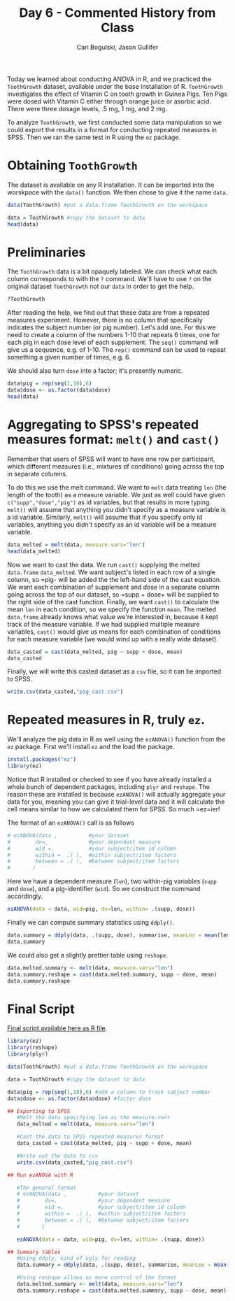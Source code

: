 #+TITLE: Day 6 - Commented History from Class
#+AUTHOR: Cari Bogulski, Jason Gullifer
#+EMAIL: cari.bogulski@gmail.com, jason.gullifer@gmail.com
#+PROPERTY: results output
#+PROPERTY: session *R*
#+PROPERTY: exports both
#+STYLE: <link rel="stylesheet" type="text/css" href="stylesheets/stylesheet_org.css" />

Today we learned about conducting ANOVA in R, and we practiced the
=ToothGrowth= dataset, available under the base installation of
R. =ToothGrowth= investigates the effect of Vitamin C on tooth growth in
Guinea Pigs. Ten Pigs were dosed with Vitamin C either through orange
juice or asorbic acid. There were three dosage levels, .5 mg, 1 mg,
and 2 mg. 

To analyze =ToothGrowth=, we first conducted some data manipulation so
we could export the results in a format for conducting repeated
measures in SPSS. Then we ran the same test in R using the =ez=
package.

* Obtaining =ToothGrowth=

The dataset is available on any R installation. It can be imported
into the worskpace with the =data()= function. We then chose to give it
the name =data=.

#+begin_src R
data(ToothGrowth) #put a data.frame ToothGrowth on the workspace

data = ToothGrowth #copy the dataset to data
head(data)
#+end_src

#+RESULTS:
:    len supp dose
: 1  4.2   VC  0.5
: 2 11.5   VC  0.5
: 3  7.3   VC  0.5
: 4  5.8   VC  0.5
: 5  6.4   VC  0.5
: 6 10.0   VC  0.5

* Preliminaries
The =ToothGrowth= data is a bit opaquely labeled. We can check what
each column corresponds to with the =?= command. We'll have to use =?=
on the original dataset =ToothGrowth= not our =data= in order to get
the help.

#+begin_src R
?ToothGrowth
#+end_src

After reading the help, we find out that these data are from a
repeated measures experiment. However, there is no column that
specifically indicates the subject number (or pig number). Let's add
one. For this we need to create a column of the numbers 1-10 that
repeats 6 times, one for each pig in each dose level of each
supplement. The =seq()= command will give us a sequence, e.g. of
1-10. The =rep()= command can be used to repeat something a given
number of times, e.g. 6.

We should also turn =dose= into a factor; it's presently numeric. 

#+begin_src R
data$pig = rep(seq(1,10),6)
data$dose <- as.factor(data$dose)
head(data)
#+end_src

#+RESULTS:
:    len supp dose pig
: 1  4.2   VC  0.5   1
: 2 11.5   VC  0.5   2
: 3  7.3   VC  0.5   3
: 4  5.8   VC  0.5   4
: 5  6.4   VC  0.5   5
: 6 10.0   VC  0.5   6


* Aggregating to SPSS's repeated measures format: =melt()= and =cast()=
Remember that users of SPSS will want to have one row per participant,
which different measures (i.e., mixtures of conditions) going across
the top in separate columns.

To do this we use the melt command. We want to =melt= data treating
=len= (the length of the tooth) as a measure variable. We just as well
could have given =c("supp","dose","pig")= as id variables, but that
results in more typing. =melt()= will assume that anything you didn't
specify as a measure variable is a id variable. Similarly, =melt()=
will assume that if you specify only id variables, anything you didn't
specify as an id variable will be a measure variable.

#+begin_src R
data_melted = melt(data, measure.vars="len")
head(data_melted)
#+end_src

#+RESULTS:
:   supp dose pig variable value
: 1   VC  0.5   1      len   4.2
: 2   VC  0.5   2      len  11.5
: 3   VC  0.5   3      len   7.3
: 4   VC  0.5   4      len   5.8
: 5   VC  0.5   5      len   6.4
: 6   VC  0.5   6      len  10.0

Now we want to cast the data. We run =cast()= supplying the melted
=data.frame= =data_melted=. We want subject's listed in each row of a
single column, so =pig- will be added the the left-hand side of the
cast equation. We want each combination of supplement and dose in a
separate column going across the top of our dataset, so =supp + dose+
will be supplied to the right side of the cast function. Finally, we
want =cast()= to calculate the mean =len= in each condition, so we
specify the function =mean=. The melted =data.frame= already knows
what value we're interested in, because it kept track of the measure
variable. If we had supplied multiple measure variables, =cast()=
would give us means for each combination of conditions for each
measure variable (we would wind up with a really wide dataset).

#+begin_src R
data_casted = cast(data_melted, pig ~ supp + dose, mean)
data_casted
#+end_src

#+RESULTS:
#+begin_example
   pig OJ_0.5 OJ_1 OJ_2 VC_0.5 VC_1 VC_2
1    1   15.2   20   26    4.2   16   24
2    2   21.5   23   26   11.5   16   18
3    3   17.6   24   22    7.3   15   34
4    4    9.7   26   24    5.8   17   26
5    5   14.5   20   25    6.4   22   26
6    6   10.0   25   31   10.0   17   32
7    7    8.2   26   26   11.2   14   27
8    8    9.4   21   27   11.2   14   22
9    9   16.5   14   29    5.2   19   23
10  10    9.7   27   23    7.0   16   30
#+end_example

Finally, we will write this casted dataset as a =csv= file, so it can
be imported to SPSS.
#+begin_src R
write.csv(data_casted,"pig_cast.csv")
#+end_src


* Repeated measures in R, truly =ez=.
We'll analyze the pig data in R as well using the =ezANOVA()= function
from the =ez= package. First we'll install =ez= and the load the package.

#+begin_src R
install.packages("ez")
library(ez)
#+end_src

Notice that R installed or checked to see if you have already
installed a whole bunch of dependent packages, including =plyr= and
=reshape=. The reason these are installed is because =ezANOVA()= will
actually aggregate your data for you, meaning you can give it
trial-level data and it will calculate the cell means similar to how
we calculated them for SPSS. So much =ez=ier!

The format of an =ezANOVA()= call is as follows
#+begin_src R
# ezANOVA(data ,          #your dataset
#        dv=,             #your dependent measure
#        wid =,           #your subject/item id column
#        within =  .( ),  #within subject/item factors
#        between = .( ),  #between subject/item factors
#       )
#+end_src

Here we have a dependent measure (=len=), two within-pig variables
(=supp= and =dose=), and a pig-identifier (=wid=). So we construct the
command accordingly.
#+begin_src R
ezANOVA(data = data, wid=pig, dv=len, within= .(supp, dose))
#+end_src

#+RESULTS:
#+begin_example
Warning: Converting "pig" to factor for ANOVA.
$ANOVA
     Effect DFn DFd     F       p p<.05  ges
2      supp   1   9  34.9 2.3e-04     * 0.22
3      dose   2  18 106.5 1.1e-10     * 0.77
4 supp:dose   2  18   2.5 1.1e-01       0.13

$`Mauchly's Test for Sphericity`
     Effect    W    p p<.05
3      dose 0.81 0.42      
4 supp:dose 0.93 0.76      

$`Sphericity Corrections`
     Effect  GGe   p[GG] p[GG]<.05 HFe   p[HF] p[HF]<.05
3      dose 0.84 2.8e-09         * 1.0 1.1e-10         *
4 supp:dose 0.94 1.1e-01           1.2 1.1e-01
#+end_example

Finally we can compute summary statistics using =ddply()=.
#+begin_src R
data.summary = ddply(data, .(supp, dose), summarise, meanLen = mean(len))
data.summary
#+end_src

#+RESULTS:
:   supp dose meanLen
: 1   OJ  0.5      13
: 2   OJ    1      23
: 3   OJ    2      26
: 4   VC  0.5       8
: 5   VC    1      17
: 6   VC    2      26

We could also get a slightly prettier table using =reshape=.

#+begin_src R
data.melted.summary <- melt(data, measure.vars="len")
data.summary.reshape = cast(data.melted.summary, supp ~ dose, mean)
data.summary.reshape
#+end_src

#+RESULTS:
:   supp 0.5  1  2
: 1   OJ  13 23 26
: 2   VC   8 17 26

* Final Script
[[./Script Files/ezToothData.R][Final script available here as R file]].

#+begin_src R
library(ez)
library(reshape)
library(plyr)

data(ToothGrowth) #put a data.frame ToothGrowth on the workspace

data = ToothGrowth #copy the dataset to data

data$pig = rep(seq(1,10),6) #add a column to track subject number
data$dose <- as.factor(data$dose) #factor dose

## Exporting to SPSS
   #Melt the data specifying len as the measure.vars
   data_melted = melt(data, measure.vars="len")

   #Cast the data to SPSS repeated measures format
   data_casted = cast(data_melted, pig ~ supp + dose, mean)

   #Write out the data to csv
   write.csv(data_casted,"pig_cast.csv")

## Run ezANOVA with R

   #The general format
   # ezANOVA(data ,          #your dataset
   #        dv=,             #your dependent measure
   #        wid =,           #your subject/item id column
   #        within =  .( ),  #within subject/item factors
   #        between = .( ),  #between subject/item factors
   #       )

   ezANOVA(data = data, wid=pig, dv=len, within= .(supp, dose))

## Summary tables
   #Using ddply, kind of ugly for reading
   data.summary = ddply(data, .(supp, dose), summarise, meanLen = mean(len))
   
   #Using reshape allows us more control of the format
   data.melted.summary <- melt(data, measure.vars="len")
   data.summary.reshape = cast(data.melted.summary, supp ~ dose, mean)
#+end_src
